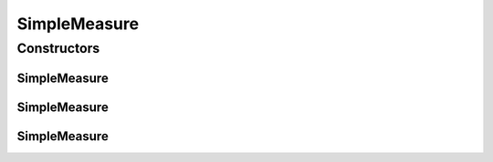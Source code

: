 .. java:import:: org.uma.jmetal.measure Measure

.. java:import:: org.uma.jmetal.util.naming.impl SimpleDescribedEntity

SimpleMeasure
=============

.. java:package:: org.uma.jmetal.measure.impl
   :noindex:

.. java:type:: @SuppressWarnings public class SimpleMeasure<Value> extends SimpleDescribedEntity implements Measure<Value>

   \ :java:ref:`SimpleMeasure`\  is a basic implementation of \ :java:ref:`Measure`\ . It provides a basic support for the most generic properties required by this interface.

   :author: Matthieu Vergne
   :param <Value>:

Constructors
------------
SimpleMeasure
^^^^^^^^^^^^^

.. java:constructor:: public SimpleMeasure(String name, String description)
   :outertype: SimpleMeasure

   Create a \ :java:ref:`SimpleMeasure`\  with a given name and a given description.

   :param name: the name of the \ :java:ref:`Measure`\
   :param description: the description of the \ :java:ref:`Measure`\

SimpleMeasure
^^^^^^^^^^^^^

.. java:constructor:: public SimpleMeasure(String name)
   :outertype: SimpleMeasure

   Create a \ :java:ref:`SimpleMeasure`\  with a given name and a \ ``null``\  description.

   :param name: the name of the \ :java:ref:`Measure`\

SimpleMeasure
^^^^^^^^^^^^^

.. java:constructor:: public SimpleMeasure()
   :outertype: SimpleMeasure

   Create a \ :java:ref:`SimpleMeasure`\  with the class name as its name and a \ ``null``\  description.


